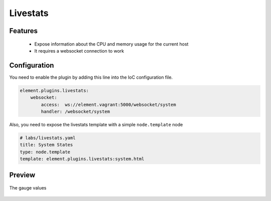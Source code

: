 Livestats
=========

Features
--------

  - Expose information about the CPU and memory usage for the current host
  - It requires a websocket connection to work


Configuration
-------------

You need to enable the plugin by adding this line into the IoC configuration file.

.. code-block:: yaml

    element.plugins.livestats:
        websocket:
            access:  ws://element.vagrant:5000/websocket/system
            handler: /websocket/system

Also, you need to expose the livestats template with a simple ``node.template`` node

.. code-block:: yaml

    # labs/livestats.yaml
    title: System States
    type: node.template
    template: element.plugins.livestats:system.html


Preview
-------

.. figure:: ../images/livestats.png
   :align: center

   The gauge values
